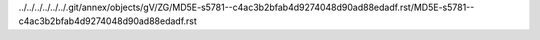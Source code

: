 ../../../../../../.git/annex/objects/gV/ZG/MD5E-s5781--c4ac3b2bfab4d9274048d90ad88edadf.rst/MD5E-s5781--c4ac3b2bfab4d9274048d90ad88edadf.rst
